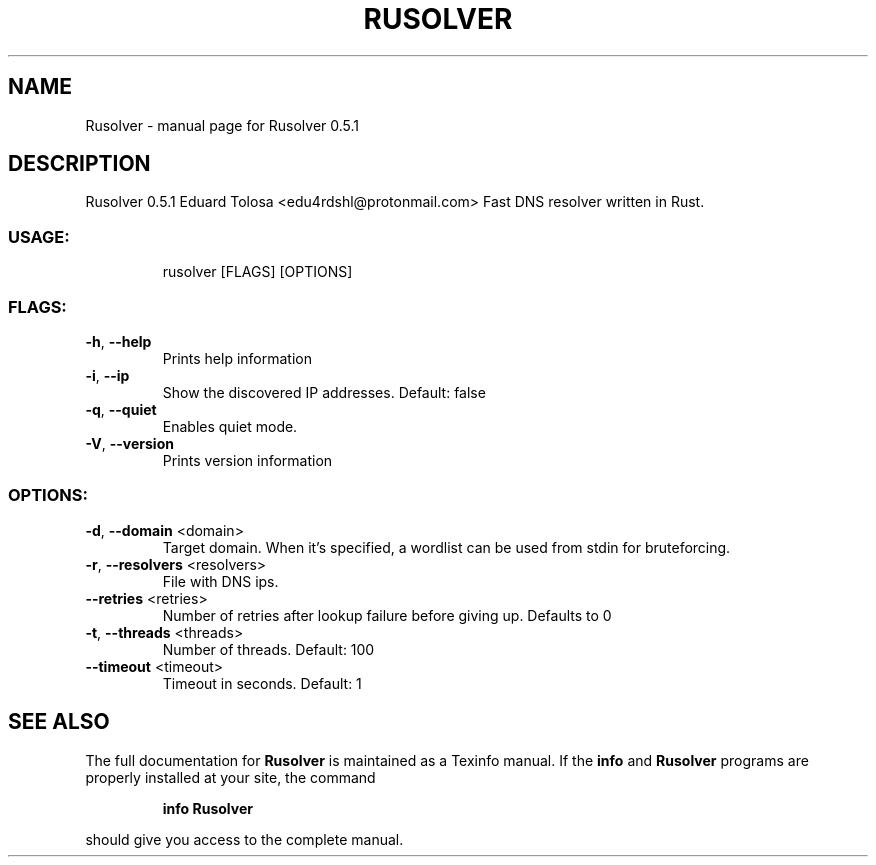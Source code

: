 .\" DO NOT MODIFY THIS FILE!  It was generated by help2man 1.48.3.
.TH RUSOLVER "1" "May 2021" "Rusolver 0.5.1" "User Commands"
.SH NAME
Rusolver \- manual page for Rusolver 0.5.1
.SH DESCRIPTION
Rusolver 0.5.1
Eduard Tolosa <edu4rdshl@protonmail.com>
Fast DNS resolver written in Rust.
.SS "USAGE:"
.IP
rusolver [FLAGS] [OPTIONS]
.SS "FLAGS:"
.TP
\fB\-h\fR, \fB\-\-help\fR
Prints help information
.TP
\fB\-i\fR, \fB\-\-ip\fR
Show the discovered IP addresses. Default: false
.TP
\fB\-q\fR, \fB\-\-quiet\fR
Enables quiet mode.
.TP
\fB\-V\fR, \fB\-\-version\fR
Prints version information
.SS "OPTIONS:"
.TP
\fB\-d\fR, \fB\-\-domain\fR <domain>
Target domain. When it's specified, a wordlist can be used from stdin for
bruteforcing.
.TP
\fB\-r\fR, \fB\-\-resolvers\fR <resolvers>
File with DNS ips.
.TP
\fB\-\-retries\fR <retries>
Number of retries after lookup failure before giving up. Defaults to 0
.TP
\fB\-t\fR, \fB\-\-threads\fR <threads>
Number of threads. Default: 100
.TP
\fB\-\-timeout\fR <timeout>
Timeout in seconds. Default: 1
.SH "SEE ALSO"
The full documentation for
.B Rusolver
is maintained as a Texinfo manual.  If the
.B info
and
.B Rusolver
programs are properly installed at your site, the command
.IP
.B info Rusolver
.PP
should give you access to the complete manual.
